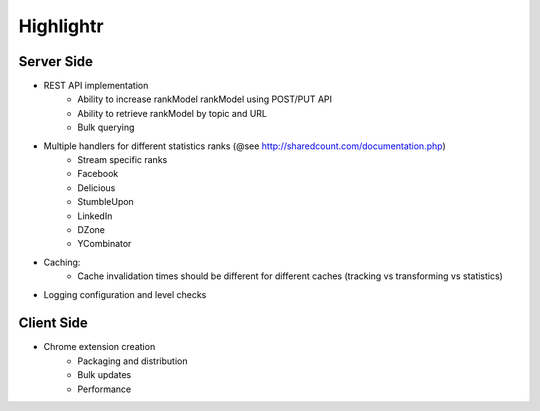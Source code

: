 Highlightr
==========

Server Side
-----------

- REST API implementation
    - Ability to increase rankModel rankModel using POST/PUT API
    - Ability to retrieve rankModel by topic and URL
    - Bulk querying

- Multiple handlers for different statistics ranks (@see http://sharedcount.com/documentation.php)
    - Stream specific ranks
    - Facebook
    - Delicious
    - StumbleUpon
    - LinkedIn
    - DZone
    - YCombinator

- Caching:
    - Cache invalidation times should be different for different caches (tracking vs transforming vs statistics)

- Logging configuration and level checks

Client Side
-----------

- Chrome extension creation
    - Packaging and distribution
    - Bulk updates
    - Performance